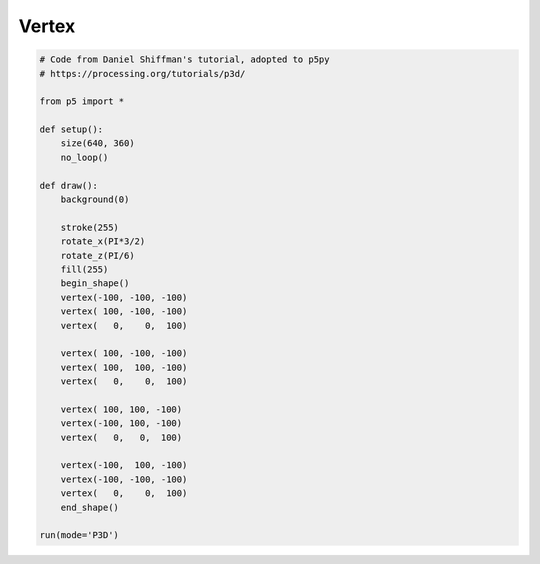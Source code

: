 ************
Vertex
************

.. raw:: html

    <script>
    function setup() {
        let canvas = createCanvas(720, 400, WEBGL);
        canvas.parent('sketch-holder');
    }

    function draw() {
        background(0);

        stroke(255);
        rotateX(PI/2);
        rotateZ(-PI/6);
        noFill();

        beginShape();
        vertex(-50, -50, -50);
        vertex( 50, -50, -50);
        vertex(   0,    0,  50);

        vertex( 50, -50, -50);
        vertex( 50,  50, -50);
        vertex(   0,    0,  50);

        vertex( 50, 50, -50);
        vertex(-50, 50, -50);
        vertex(   0,   0,  50);

        vertex(-50,  50, -50);
        vertex(-50, -50, -50);
        vertex(   0,    0,  50);
        endShape();
    }
    </script>
    <div id="sketch-holder"></div>
    <br>


.. code:: python

    # Code from Daniel Shiffman's tutorial, adopted to p5py
    # https://processing.org/tutorials/p3d/

    from p5 import *

    def setup():
        size(640, 360)
        no_loop()

    def draw():
        background(0)

        stroke(255)
        rotate_x(PI*3/2)
        rotate_z(PI/6)
        fill(255)
        begin_shape()
        vertex(-100, -100, -100)
        vertex( 100, -100, -100)
        vertex(   0,    0,  100)

        vertex( 100, -100, -100)
        vertex( 100,  100, -100)
        vertex(   0,    0,  100)

        vertex( 100, 100, -100)
        vertex(-100, 100, -100)
        vertex(   0,   0,  100)

        vertex(-100,  100, -100)
        vertex(-100, -100, -100)
        vertex(   0,    0,  100)
        end_shape()

    run(mode='P3D')
